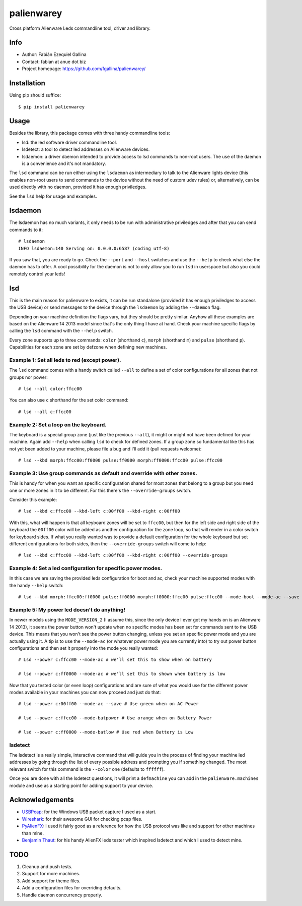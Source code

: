 ===========
palienwarey
===========

Cross platform Alienware Leds commandline tool, driver and library.

Info
====

+ Author: Fabián Ezequiel Gallina
+ Contact: fabian at anue dot biz
+ Project homepage: https://github.com/fgallina/palienwarey/

|flattr|

Installation
============

Using pip should suffice::

    $ pip install palienwarey

Usage
=====

Besides the library, this package comes with three handy commandline tools:

+ lsd: the led software driver commandline tool.
+ lsdetect: a tool to detect led addresses on Alienware devices.
+ lsdaemon: a driver daemon intended to provide access to lsd commands to
  non-root users. The use of the daemon is a convenience and it's not
  mandatory.

The ``lsd`` command can be run either using the ``lsdaemon`` as intermediary
to talk to the Alienware lights device (this enables non-root users to send
commands to the device without the need of custom udev rules) or,
alternatively, can be used directly with no daemon, provided it has enough
priviledges.

See the ``lsd`` help for usage and examples.

lsdaemon
========

The lsdaemon has no much variants, it only needs to be run with administrative
priviledges and after that you can send commands to it::

    # lsdaemon
    INFO lsdaemon:140 Serving on: 0.0.0.0:6587 (coding utf-8)

If you saw that, you are ready to go. Check the ``--port`` and ``--host``
switches and use the ``--help`` to check what else the daemon has to offer. A
cool possibility for the daemon is not to only allow you to run ``lsd`` in
userspace but also you could remotely control your leds!

lsd
===

This is the main reason for palienware to exists, it can be run standalone
(provided it has enough priviledges to access the USB device) or send messages
to the device through the ``lsdaemon`` by adding the ``--daemon`` flag.

Depending on your machine definition the flags vary, but they should be pretty
similar. Anyhow all these examples are based on the Alienware 14 2013 model
since that's the only thing I have at hand. Check your machine specific flags
by calling the ``lsd`` command with the ``--help`` switch.

Every zone supports up to three commands: ``color`` (shorthand ``c``),
``morph`` (shorthand ``m``) and ``pulse`` (shorthand ``p``). Capabilities for
each zone are set by defzone when defining new machines.

Example 1: Set all leds to red (except power).
----------------------------------------------

The ``lsd`` command comes with a handy switch called ``--all`` to define a set
of color configurations for all zones that not groups nor power::

    # lsd --all color:ffcc00

You can also use ``c`` shorthand for the set color command::

    # lsd --all c:ffcc00

Example 2: Set a loop on the keyboard.
--------------------------------------

The keyboard is a special group zone (just like the previous ``--all``), it
might or might not have been defined for your machine. Again add ``--help``
when calling ``lsd`` to check for defined zones. If a group zone so
fundamental like this has not yet been added to your machine, please file a
bug and I'll add it (pull requests welcome)::

    # lsd --kbd morph:ffcc00:ff0000 pulse:ff0000 morph:ff0000:ffcc00 pulse:ffcc00

Example 3: Use group commands as default and override with other zones.
-----------------------------------------------------------------------

This is handy for when you want an specific configuration shared for most
zones that belong to a group but you need one or more zones in it to be
different. For this there's the ``--override-groups`` switch.

Consider this example::

    # lsd --kbd c:ffcc00 --kbd-left c:00ff00 --kbd-right c:00ff00

With this, what will happen is that all keyboard zones will be set to
``ffcc00``, but then for the left side and right side of the keyboard the
``00ff00`` color will be added as another configuration for the zone loop, so
that will render in a color switch for keyboard sides. If what you really
wanted was to provide a default configuration for the whole keyboard but set
different configurations for both sides, then the ``--override-groups`` switch
will come to help::

    # lsd --kbd c:ffcc00 --kbd-left c:00ff00 --kbd-right c:00ff00 --override-groups

Example 4: Set a led configuration for specific power modes.
------------------------------------------------------------

In this case we are saving the provided leds configuration for boot and ac,
check your machine supported modes with the handy ``--help`` switch::

    # lsd --kbd morph:ffcc00:ff0000 pulse:ff0000 morph:ff0000:ffcc00 pulse:ffcc00 --mode-boot --mode-ac --save

Example 5: My power led doesn't do anything!
--------------------------------------------

In newer models using the ``MODE_VERSION_2`` (I assume this, since the only
device I ever got my hands on is an Alienware 14 2013), it seems the power
button won't update when no specific modes has been set for commands sent to
the USB device. This means that you won't see the power button changing,
unless you set an specific power mode and you are actually using it. A tip is
to use the ``--mode-ac`` (or whatever power mode you are currently into) to
try out power button configurations and then set it properly into the mode you
really wanted::

    # Lsd --power c:ffcc00 --mode-ac # we'll set this to show when on battery

    # lsd --power c:ff0000 --mode-ac # we'll set this to shown when battery is low

Now that you tested color (or even loop) configurations and are sure of what
you would use for the different power modes available in your machines you can
now proceed and just do that::

    # lsd --power c:00ff00 --mode-ac --save # Use green when on AC Power

    # lsd --power c:ffcc00 --mode-batpower # Use orange when on Battery Power

    # lsd --power c:ff0000 --mode-batlow # Use red when Battery is Low

lsdetect
--------

The lsdetect is a really simple, interactive command that will guide you in
the process of finding your machine led addresses by going through the list of
every possible address and prompting you if something changed. The most
relevant switch for this command is the ``--color`` one (defaults to
``ffffff``).

Once you are done with all the lsdetect questions, it will print a
``defmachine`` you can add in the ``palienware.machines`` module and use as a
starting point for adding support to your device.

Acknowledgements
================

+ `USBPcap <http://desowin.org/usbpcap/>`_: for the Windows USB packet capture I
  used as a start.
+ `Wireshark <http://wireshark.org>`_: for their awesome GUI for checking pcap
  files.
+ `PyAlienFX <https://code.google.com/p/pyalienfx/>`_: I used it fairly good as
  a reference for how the USB protocol was like and support for other machines
  than mine.
+ `Benjamin Thaut <http://3d.benjamin-thaut.de/?p=19>`_: for his handy AlienFX
  leds tester which inspired lsdetect and which I used to detect mine.

TODO
====

1. Cleanup and push tests.
2. Support for more machines.
3. Add support for theme files.
4. Add a configuration files for overriding defaults.
5. Handle daemon concurrency properly.

.. Flattr
.. |flattr|
   image:: http://api.flattr.com/button/flattr-badge-large.png
   :target: https://flattr.com/submit/auto?user_id=fgallina&url=https://github.com/fgallina/palienwarey&title=palienwarey&language=en_GB&tags=github&category=software
   :alt: Flattr this git repo
   :width: 93px
   :height: 20px
